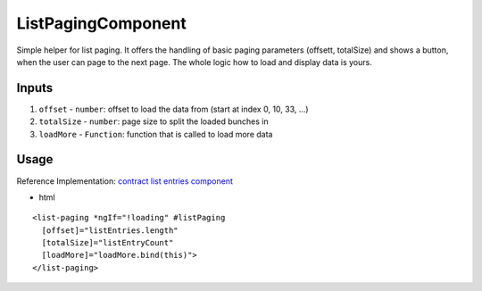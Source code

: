 ===================
ListPagingComponent
===================

Simple helper for list paging. It offers the handling of basic paging parameters (offsett, totalSize) and shows a button, when the user can page to the next page. The whole logic how to load and display data is yours.

------
Inputs
------

#. ``offset`` - ``number``: offset to load the data from (start at index 0, 10, 33, ...)
#. ``totalSize`` - ``number``: page size to split the loaded bunches in
#. ``loadMore`` - ``Function``: function that is called to load more data

-----
Usage
-----
Reference Implementation: `contract list entries component <https://github.com/evannetwork/angular-core/tree/develop/src/components/contract-listentries>`_

- html

::

  <list-paging *ngIf="!loading" #listPaging
    [offset]="listEntries.length"
    [totalSize]="listEntryCount"
    [loadMore]="loadMore.bind(this)">
  </list-paging>
